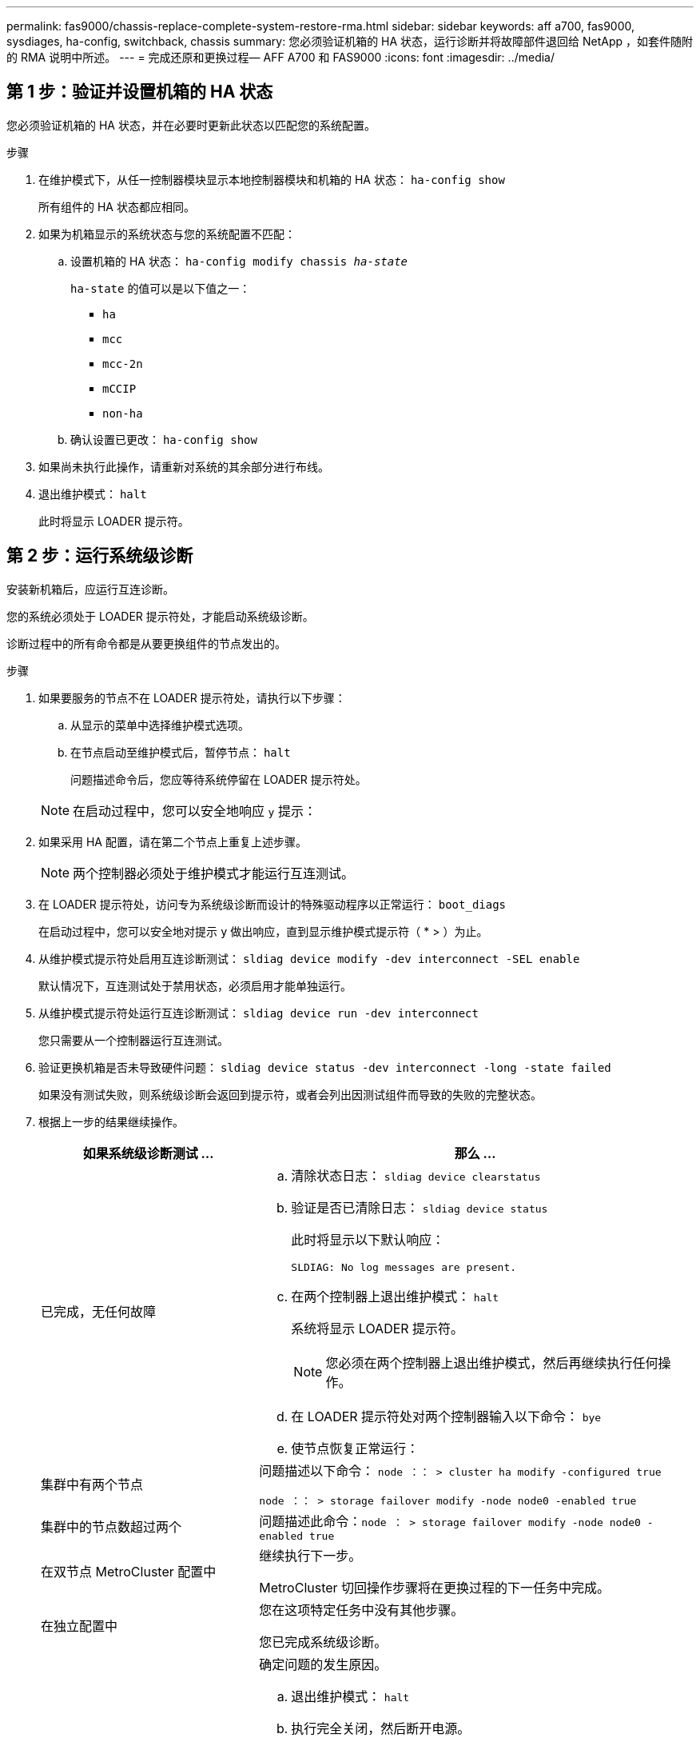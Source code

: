 ---
permalink: fas9000/chassis-replace-complete-system-restore-rma.html 
sidebar: sidebar 
keywords: aff a700, fas9000, sysdiages, ha-config, switchback, chassis 
summary: 您必须验证机箱的 HA 状态，运行诊断并将故障部件退回给 NetApp ，如套件随附的 RMA 说明中所述。 
---
= 完成还原和更换过程— AFF A700 和 FAS9000
:icons: font
:imagesdir: ../media/




== 第 1 步：验证并设置机箱的 HA 状态

[role="lead"]
您必须验证机箱的 HA 状态，并在必要时更新此状态以匹配您的系统配置。

.步骤
. 在维护模式下，从任一控制器模块显示本地控制器模块和机箱的 HA 状态： `ha-config show`
+
所有组件的 HA 状态都应相同。

. 如果为机箱显示的系统状态与您的系统配置不匹配：
+
.. 设置机箱的 HA 状态： `ha-config modify chassis _ha-state_`
+
`ha-state` 的值可以是以下值之一：

+
*** `ha`
*** `mcc`
*** `mcc-2n`
*** `mCCIP`
*** `non-ha`


.. 确认设置已更改： `ha-config show`


. 如果尚未执行此操作，请重新对系统的其余部分进行布线。
. 退出维护模式： `halt`
+
此时将显示 LOADER 提示符。





== 第 2 步：运行系统级诊断

[role="lead"]
安装新机箱后，应运行互连诊断。

您的系统必须处于 LOADER 提示符处，才能启动系统级诊断。

诊断过程中的所有命令都是从要更换组件的节点发出的。

.步骤
. 如果要服务的节点不在 LOADER 提示符处，请执行以下步骤：
+
.. 从显示的菜单中选择维护模式选项。
.. 在节点启动至维护模式后，暂停节点： `halt`
+
问题描述命令后，您应等待系统停留在 LOADER 提示符处。

+

NOTE: 在启动过程中，您可以安全地响应 `y` 提示：



. 如果采用 HA 配置，请在第二个节点上重复上述步骤。
+

NOTE: 两个控制器必须处于维护模式才能运行互连测试。

. 在 LOADER 提示符处，访问专为系统级诊断而设计的特殊驱动程序以正常运行： `boot_diags`
+
在启动过程中，您可以安全地对提示 `y` 做出响应，直到显示维护模式提示符（ * > ）为止。

. 从维护模式提示符处启用互连诊断测试： `sldiag device modify -dev interconnect -SEL enable`
+
默认情况下，互连测试处于禁用状态，必须启用才能单独运行。

. 从维护模式提示符处运行互连诊断测试： `sldiag device run -dev interconnect`
+
您只需要从一个控制器运行互连测试。

. 验证更换机箱是否未导致硬件问题： `sldiag device status -dev interconnect -long -state failed`
+
如果没有测试失败，则系统级诊断会返回到提示符，或者会列出因测试组件而导致的失败的完整状态。

. 根据上一步的结果继续操作。
+
[cols="1,2"]
|===
| 如果系统级诊断测试 ... | 那么 ... 


 a| 
已完成，无任何故障
 a| 
.. 清除状态日志： `sldiag device clearstatus`
.. 验证是否已清除日志： `sldiag device status`
+
此时将显示以下默认响应：

+
[listing]
----
SLDIAG: No log messages are present.
----
.. 在两个控制器上退出维护模式： `halt`
+
系统将显示 LOADER 提示符。

+

NOTE: 您必须在两个控制器上退出维护模式，然后再继续执行任何操作。

.. 在 LOADER 提示符处对两个控制器输入以下命令： `bye`
.. 使节点恢复正常运行：




 a| 
集群中有两个节点
 a| 
问题描述以下命令： `node ：： > cluster ha modify -configured true`

`node ：： > storage failover modify -node node0 -enabled true`



 a| 
集群中的节点数超过两个
 a| 
问题描述此命令：``node ： > storage failover modify -node node0 -enabled true``



 a| 
在双节点 MetroCluster 配置中
 a| 
继续执行下一步。

MetroCluster 切回操作步骤将在更换过程的下一任务中完成。



 a| 
在独立配置中
 a| 
您在这项特定任务中没有其他步骤。

您已完成系统级诊断。



 a| 
导致某些测试失败
 a| 
确定问题的发生原因。

.. 退出维护模式： `halt`
.. 执行完全关闭，然后断开电源。
.. 验证您是否已遵循在运行系统级诊断时确定的所有注意事项，缆线是否已牢固连接以及硬件组件是否已正确安装在存储系统中。
.. 重新连接电源，然后打开存储系统的电源。
.. 重新运行系统级诊断测试。


|===




== 第 3 步：切回双节点 MetroCluster 配置中的聚合

[role="lead"]
在双节点 MetroCluster 配置中完成 FRU 更换后，您可以执行 MetroCluster 切回操作。这样会将配置恢复到其正常运行状态，以前受损站点上的 sync-source Storage Virtual Machine （ SVM ）现在处于活动状态，并从本地磁盘池提供数据。

此任务仅限适用场景双节点 MetroCluster 配置。

.步骤
. 验证所有节点是否处于 `enabled` 状态： `MetroCluster node show`
+
[listing]
----
cluster_B::>  metrocluster node show

DR                           Configuration  DR
Group Cluster Node           State          Mirroring Mode
----- ------- -------------- -------------- --------- --------------------
1     cluster_A
              controller_A_1 configured     enabled   heal roots completed
      cluster_B
              controller_B_1 configured     enabled   waiting for switchback recovery
2 entries were displayed.
----
. 验证所有 SVM 上的重新同步是否已完成： `MetroCluster SVM show`
. 验证修复操作正在执行的任何自动 LIF 迁移是否已成功完成： `MetroCluster check lif show`
. 在运行正常的集群中的任何节点上使用 `MetroCluster switchback` 命令执行切回。
. 验证切回操作是否已完成： `MetroCluster show`
+
当集群处于 `waiting for-switchback` 状态时，切回操作仍在运行：

+
[listing]
----
cluster_B::> metrocluster show
Cluster              Configuration State    Mode
--------------------	------------------- 	---------
 Local: cluster_B configured       	switchover
Remote: cluster_A configured       	waiting-for-switchback
----
+
当集群处于 `normal` 状态时，切回操作完成。：

+
[listing]
----
cluster_B::> metrocluster show
Cluster              Configuration State    Mode
--------------------	------------------- 	---------
 Local: cluster_B configured      		normal
Remote: cluster_A configured      		normal
----
+
如果切回需要很长时间才能完成，您可以使用 `MetroCluster config-replication resync-status show` 命令检查正在进行的基线的状态。

. 重新建立任何 SnapMirror 或 SnapVault 配置。




== 第 4 步：将故障部件退回 NetApp

[role="lead"]
更换部件后，您可以按照套件随附的 RMA 说明将故障部件退回 NetApp 。请通过联系技术支持 https://mysupport.netapp.com/site/global/dashboard["NetApp 支持"]， 888-463-8277 （北美）， 00-800-44-638277 （欧洲）或 +800-800-80-800 （亚太地区）（如果您需要 RMA 编号或有关更换操作步骤的其他帮助）。

